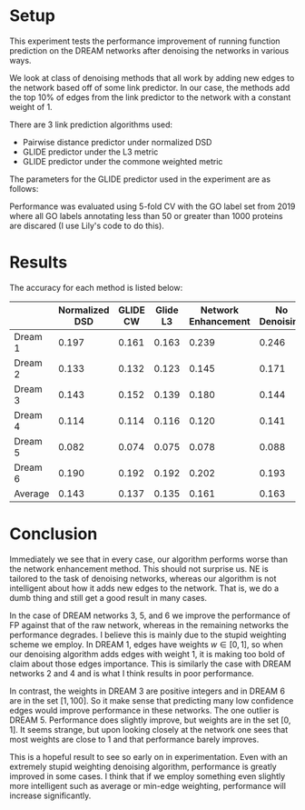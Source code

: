 #+LATEX_HEADER: \usepackage{minted}
#+LATEX_HEADER: \usepackage[margin=1in]{geometry}

* Setup
This experiment tests the performance improvement of running function
prediction on the DREAM networks after denoising the networks in
various ways.

We look at class of denoising methods that all work by adding new
edges to the network based off of some link predictor. In our case,
the methods add the top 10% of edges from the link predictor to the
network with a constant weight of 1.

There are 3 link prediction algorithms used:
- Pairwise distance predictor under normalized DSD
- GLIDE predictor under the L3 metric
- GLIDE predictor under the commone weighted metric

The parameters for the GLIDE predictor used in the experiment
are as follows: 

#+BEGIN_EXPORT latex
\begin{minted}[mathescape, 
               xleftmargin=2pt, 
               xrightmargin=2pt, 
               style=autumn, 
               framesep=3mm,
               frame=lines
               ]{python}
params = {"alpha" : 1, "beta" : 1000, "delta" : 0.001, "loc" : "l3"}
params = {"alpha" : 1, "beta" : 1000, "delta" : 0.001, "loc" : "cw"}
\end{minted}
#+END_EXPORT

Performance was evaluated using 5-fold CV with the GO label set from
2019 where all GO labels annotating less than 50 or greater than 1000
proteins are discared (I use Lily's code to do this).

* Results
The accuracy for each method is listed below:

|         | Normalized DSD | GLIDE CW | Glide L3 | Network Enhancement | No Denoising |
|---------+----------------+----------+----------+---------------------+--------------|
| Dream 1 |          0.197 |    0.161 |    0.163 |               0.239 |        0.246 |
| Dream 2 |          0.133 |    0.132 |    0.123 |               0.145 |        0.171 |
| Dream 3 |          0.143 |    0.152 |    0.139 |               0.180 |        0.144 |
| Dream 4 |          0.114 |    0.114 |    0.116 |               0.120 |        0.141 |
| Dream 5 |          0.082 |    0.074 |    0.075 |               0.078 |        0.088 |
| Dream 6 |          0.190 |    0.192 |    0.192 |               0.202 |        0.193 |
| Average |          0.143 |    0.137 |    0.135 |               0.161 |        0.163 |

* Conclusion
  Immediately we see that in every case, our algorithm performs worse
  than the network enhancement method. This should not surprise us. NE
  is tailored to the task of denoising networks, whereas our algorithm
  is not intelligent about how it adds new edges to the network. That
  is, we do a dumb thing and still get a good result in many cases.

  In the case of DREAM networks 3, 5, and 6 we improve the performance
  of FP against that of the raw network, whereas in the remaining
  networks the performance degrades. I believe this is mainly due to
  the stupid weighting scheme we employ. In DREAM 1, edges have
  weights $w \in [0, 1]$, so when our denoising algorithm adds edges
  with weight 1, it is making too bold of claim about those edges
  importance. This is similarly the case with DREAM networks 2 and 4
  and is what I think results in poor performance.
  
  In contrast, the weights in DREAM 3 are positive integers and in
  DREAM 6 are in the set $[1, 100]$. So it make sense that predicting
  many low confidence edges would improve performance in these
  networks. The one outlier is DREAM 5. Performance does slightly
  improve, but weights are in the set $[0, 1]$. It seems strange, but
  upon looking closely at the network one sees that most weights are
  close to 1 and that performance barely improves.
  
  This is a hopeful result to see so early on in experimentation. Even
  with an extremely stupid weighting denoising algorithm, performance
  is greatly improved in some cases. I think that if we employ
  something even slightly more intelligent such as average or min-edge
  weighting, performance will increase significantly.
